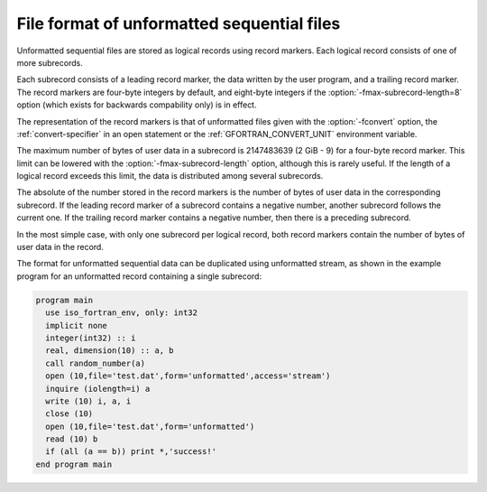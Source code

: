 ..
  Copyright 1988-2022 Free Software Foundation, Inc.
  This is part of the GCC manual.
  For copying conditions, see the copyright.rst file.

.. index:: file, unformatted sequential, unformatted sequential, sequential, unformatted, record marker, subrecord

.. _file-format-of-unformatted-sequential-files:

File format of unformatted sequential files
*******************************************

Unformatted sequential files are stored as logical records using
record markers.  Each logical record consists of one of more
subrecords.

Each subrecord consists of a leading record marker, the data written
by the user program, and a trailing record marker.  The record markers
are four-byte integers by default, and eight-byte integers if the
:option:`-fmax-subrecord-length=8` option (which exists for backwards
compability only) is in effect.

The representation of the record markers is that of unformatted files
given with the :option:`-fconvert` option, the :ref:`convert-specifier`
in an open statement or the :ref:`GFORTRAN_CONVERT_UNIT` environment
variable.

The maximum number of bytes of user data in a subrecord is 2147483639
(2 GiB - 9) for a four-byte record marker.  This limit can be lowered
with the :option:`-fmax-subrecord-length` option, although this is
rarely useful. If the length of a logical record exceeds this limit,
the data is distributed among several subrecords.

The absolute of the number stored in the record markers is the number
of bytes of user data in the corresponding subrecord.  If the leading
record marker of a subrecord contains a negative number, another
subrecord follows the current one.  If the trailing record marker
contains a negative number, then there is a preceding subrecord.

In the most simple case, with only one subrecord per logical record,
both record markers contain the number of bytes of user data in the
record.

The format for unformatted sequential data can be duplicated using
unformatted stream, as shown in the example program for an unformatted
record containing a single subrecord:

.. code-block:: fortran

  program main
    use iso_fortran_env, only: int32
    implicit none
    integer(int32) :: i
    real, dimension(10) :: a, b
    call random_number(a)
    open (10,file='test.dat',form='unformatted',access='stream')
    inquire (iolength=i) a
    write (10) i, a, i
    close (10)
    open (10,file='test.dat',form='unformatted')
    read (10) b
    if (all (a == b)) print *,'success!'
  end program main
